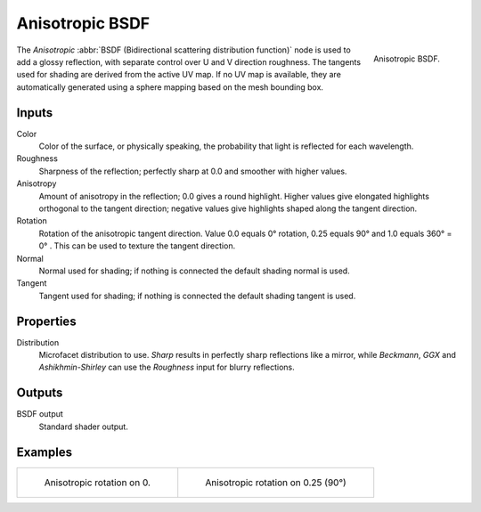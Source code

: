 .. _bpy.types.ShaderNodeBsdfAnisotropic:

****************
Anisotropic BSDF
****************

.. figure:: /images/render_cycles_nodes_types_shaders_anisotropic_node.png
   :align: right

   Anisotropic BSDF.

The *Anisotropic* :abbr:`BSDF (Bidirectional scattering distribution function)`
node is used to add a glossy reflection, with separate control over U and V direction roughness.
The tangents used for shading are derived from the active UV map. If no UV map is available,
they are automatically generated using a sphere mapping based on the mesh bounding box.


Inputs
======

Color
   Color of the surface, or physically speaking, the probability that light is reflected for each wavelength.
Roughness
   Sharpness of the reflection; perfectly sharp at 0.0 and smoother with higher values.
Anisotropy
   Amount of anisotropy in the reflection; 0.0 gives a round highlight.
   Higher values give elongated highlights orthogonal to the tangent direction;
   negative values give highlights shaped along the tangent direction.
Rotation
   Rotation of the anisotropic tangent direction.
   Value 0.0 equals 0° rotation, 0.25 equals 90° and 1.0 equals 360° = 0° .
   This can be used to texture the tangent direction.
Normal
   Normal used for shading; if nothing is connected the default shading normal is used.
Tangent
   Tangent used for shading; if nothing is connected the default shading tangent is used.


Properties
==========

Distribution
   Microfacet distribution to use. *Sharp* results in perfectly sharp reflections like a mirror,
   while *Beckmann*, *GGX* and *Ashikhmin-Shirley* can use the *Roughness* input for blurry reflections.


Outputs
=======

BSDF output
   Standard shader output.


Examples
========

.. list-table::

   * - .. figure:: /images/render_cycles_nodes_types_shaders_anisotropic_rot0.jpg

          Anisotropic rotation on 0.

     - .. figure:: /images/render_cycles_nodes_types_shaders_anisotropic_rot025.jpg

          Anisotropic rotation on 0.25 (90°)
